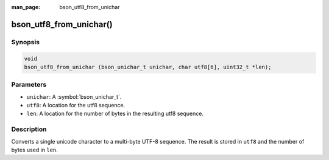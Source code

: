 :man_page: bson_utf8_from_unichar

bson_utf8_from_unichar()
========================

Synopsis
--------

.. code-block:: c

  void
  bson_utf8_from_unichar (bson_unichar_t unichar, char utf8[6], uint32_t *len);

Parameters
----------

* ``unichar``: A :symbol:`bson_unichar_t`.
* ``utf8``: A location for the utf8 sequence.
* ``len``: A location for the number of bytes in the resulting utf8 sequence.

Description
-----------

Converts a single unicode character to a multi-byte UTF-8 sequence. The result is stored in ``utf8`` and the number of bytes used in ``len``.

